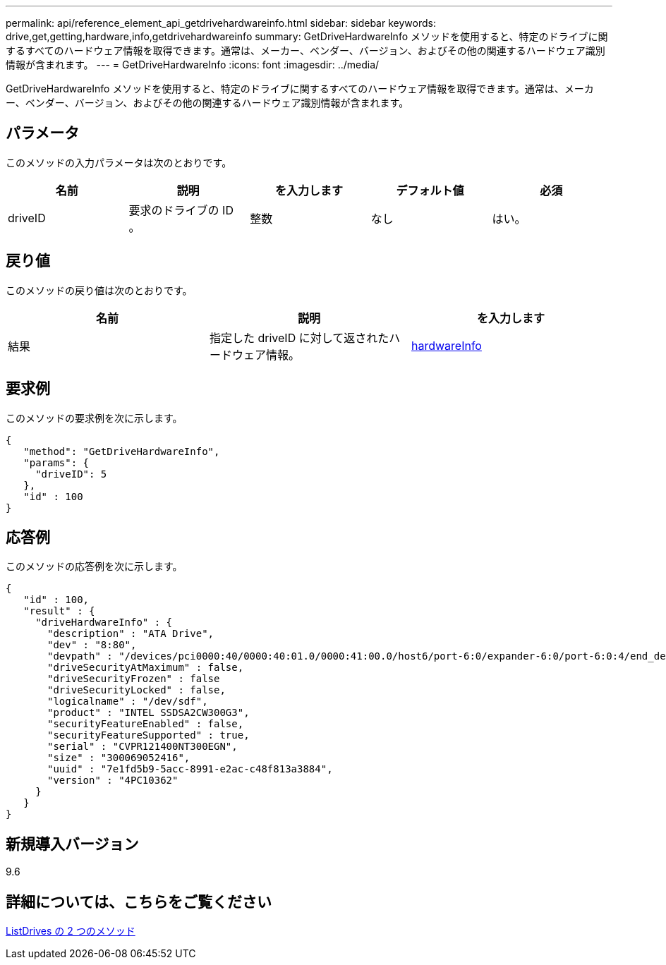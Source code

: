 ---
permalink: api/reference_element_api_getdrivehardwareinfo.html 
sidebar: sidebar 
keywords: drive,get,getting,hardware,info,getdrivehardwareinfo 
summary: GetDriveHardwareInfo メソッドを使用すると、特定のドライブに関するすべてのハードウェア情報を取得できます。通常は、メーカー、ベンダー、バージョン、およびその他の関連するハードウェア識別情報が含まれます。 
---
= GetDriveHardwareInfo
:icons: font
:imagesdir: ../media/


[role="lead"]
GetDriveHardwareInfo メソッドを使用すると、特定のドライブに関するすべてのハードウェア情報を取得できます。通常は、メーカー、ベンダー、バージョン、およびその他の関連するハードウェア識別情報が含まれます。



== パラメータ

このメソッドの入力パラメータは次のとおりです。

|===
| 名前 | 説明 | を入力します | デフォルト値 | 必須 


 a| 
driveID
 a| 
要求のドライブの ID 。
 a| 
整数
 a| 
なし
 a| 
はい。

|===


== 戻り値

このメソッドの戻り値は次のとおりです。

|===
| 名前 | 説明 | を入力します 


 a| 
結果
 a| 
指定した driveID に対して返されたハードウェア情報。
 a| 
xref:reference_element_api_hardwareinfo.adoc[hardwareInfo]

|===


== 要求例

このメソッドの要求例を次に示します。

[listing]
----
{
   "method": "GetDriveHardwareInfo",
   "params": {
     "driveID": 5
   },
   "id" : 100
}
----


== 応答例

このメソッドの応答例を次に示します。

[listing]
----
{
   "id" : 100,
   "result" : {
     "driveHardwareInfo" : {
       "description" : "ATA Drive",
       "dev" : "8:80",
       "devpath" : "/devices/pci0000:40/0000:40:01.0/0000:41:00.0/host6/port-6:0/expander-6:0/port-6:0:4/end_device-6:0:4/target6:0:4/6:0:4:0/block/sdf",
       "driveSecurityAtMaximum" : false,
       "driveSecurityFrozen" : false
       "driveSecurityLocked" : false,
       "logicalname" : "/dev/sdf",
       "product" : "INTEL SSDSA2CW300G3",
       "securityFeatureEnabled" : false,
       "securityFeatureSupported" : true,
       "serial" : "CVPR121400NT300EGN",
       "size" : "300069052416",
       "uuid" : "7e1fd5b9-5acc-8991-e2ac-c48f813a3884",
       "version" : "4PC10362"
     }
   }
}
----


== 新規導入バージョン

9.6



== 詳細については、こちらをご覧ください

xref:reference_element_api_listdrives.adoc[ListDrives の 2 つのメソッド]
